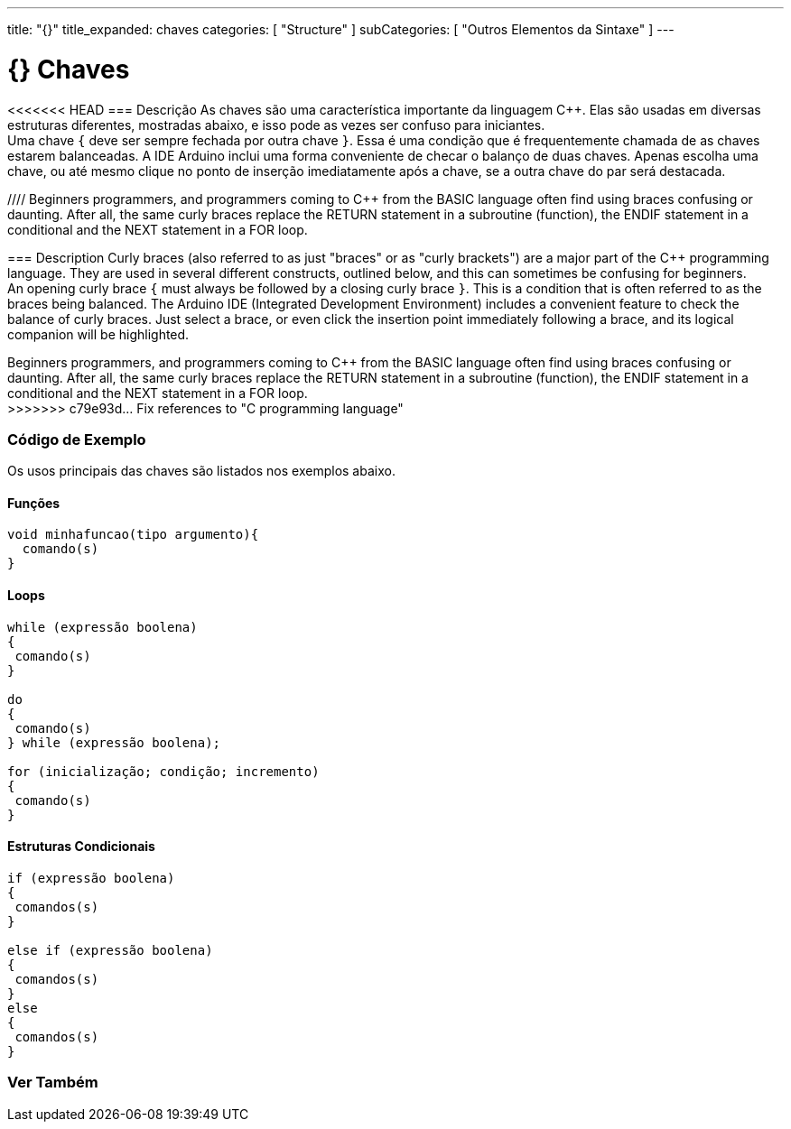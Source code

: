 ---
title: "{}"
title_expanded: chaves
categories: [ "Structure" ]
subCategories: [ "Outros Elementos da Sintaxe" ]
---

= {} Chaves


// OVERVIEW SECTION STARTS
[#overview]
--

[float]
<<<<<<< HEAD
=== Descrição
As chaves são uma característica importante da linguagem C++. Elas são usadas em diversas estruturas diferentes, mostradas abaixo, e isso pode as vezes ser confuso para iniciantes. +
Uma chave `{` deve ser sempre fechada por outra chave `}`. Essa é uma condição que é frequentemente chamada de as chaves estarem balanceadas. A IDE Arduino inclui uma forma conveniente de checar o balanço de duas chaves. Apenas escolha uma chave, ou até mesmo clique no ponto de inserção imediatamente após a chave, se a outra chave do par será destacada.
[%hardbreaks]
//// Beginners programmers, and programmers coming to C++ from the BASIC language often find using braces confusing or daunting. After all, the same curly braces replace the RETURN statement in a subroutine (function), the ENDIF statement in a conditional and the NEXT statement in a FOR loop.
=======
=== Description
Curly braces (also referred to as just "braces" or as "curly brackets") are a major part of the C++ programming language. They are used in several different constructs, outlined below, and this can sometimes be confusing for beginners. +
An opening curly brace `{` must always be followed by a closing curly brace `}`. This is a condition that is often referred to as the braces being balanced. The Arduino IDE (Integrated Development Environment) includes a convenient feature to check the balance of curly braces. Just select a brace, or even click the insertion point immediately following a brace, and its logical companion will be highlighted.
[%hardbreaks]
Beginners programmers, and programmers coming to C++ from the BASIC language often find using braces confusing or daunting. After all, the same curly braces replace the RETURN statement in a subroutine (function), the ENDIF statement in a conditional and the NEXT statement in a FOR loop.
>>>>>>> c79e93d... Fix references to "C programming language"
[%hardbreaks]
////
Chaves desbalanceadas podem frequentemente resultar em erros enigmáticos, que podem as vezes ser difíceis de se encontrar em um programa longo. Por causa de seu uso variado, as chaves são incrivelmente importantes para o programa e mover uma chave pode afetar dramaticamente o funcionamento de um programa.
[%hardbreaks]

--
// OVERVIEW SECTION ENDS




// HOW TO USE SECTION STARTS
[#howtouse]
--

[float]
=== Código de Exemplo
Os usos principais das chaves são listados nos exemplos abaixo.


[float]
==== Funções

[source,arduino]
----
void minhafuncao(tipo argumento){
  comando(s)
}
----
[%hardbreaks]


[float]
==== Loops

[source,arduino]
----
while (expressão boolena)
{
 comando(s)
}

do
{
 comando(s)
} while (expressão boolena);

for (inicialização; condição; incremento)
{
 comando(s)
}
----
[%hardbreaks]




[float]
==== Estruturas Condicionais

[source,arduino]
----
if (expressão boolena)
{
 comandos(s)
}

else if (expressão boolena)
{
 comandos(s)
}
else
{
 comandos(s)
}
----
[%hardbreaks]

--
// HOW TO USE SECTION ENDS



// SEE ALSO SECTION BEGINS
[#see_also]
--

[float]
=== Ver Também
[role="language"]

--
// SEE ALSO SECTION ENDS
